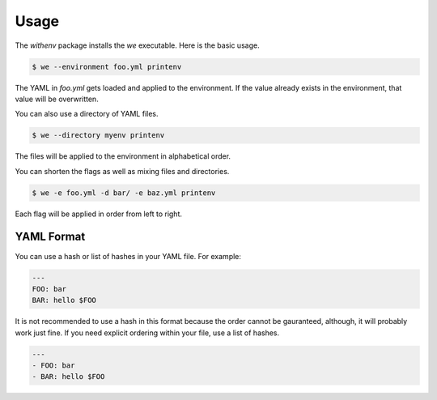 =======
 Usage
=======

The `withenv` package installs the `we` executable. Here is the basic
usage.


.. code-block:: bash

   $ we --environment foo.yml printenv

The YAML in `foo.yml` gets loaded and applied to the environment. If
the value already exists in the environment, that value will be
overwritten.

You can also use a directory of YAML files.

.. code-block:: bash

   $ we --directory myenv printenv

The files will be applied to the environment in alphabetical order.

You can shorten the flags as well as mixing files and directories.

.. code-block:: bash

   $ we -e foo.yml -d bar/ -e baz.yml printenv

Each flag will be applied in order from left to right.


YAML Format
===========

You can use a hash or list of hashes in your YAML file. For example:

.. code-block:: yaml

   ---
   FOO: bar
   BAR: hello $FOO

It is not recommended to use a hash in this format because the order
cannot be gauranteed, although, it will probably work just fine. If
you need explicit ordering within your file, use a list of hashes.


.. code-block:: yaml

   ---
   - FOO: bar
   - BAR: hello $FOO
